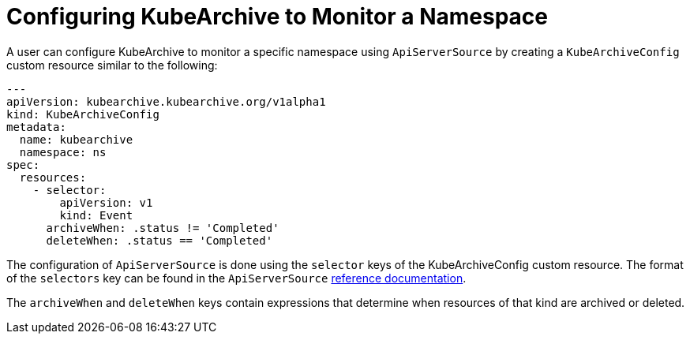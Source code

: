 = Configuring KubeArchive to Monitor a Namespace

A user can configure KubeArchive to monitor a specific namespace using `ApiServerSource` by creating
a `KubeArchiveConfig` custom resource similar to the following:
[source,yaml]
----
---
apiVersion: kubearchive.kubearchive.org/v1alpha1
kind: KubeArchiveConfig
metadata:
  name: kubearchive
  namespace: ns
spec:
  resources:
    - selector:
        apiVersion: v1
        kind: Event
      archiveWhen: .status != 'Completed'
      deleteWhen: .status == 'Completed'
----
The configuration of `ApiServerSource` is done using the `selector` keys of the KubeArchiveConfig custom
resource. The format of the `selectors` key can be found in the `ApiServerSource`
link:https://knative.dev/docs/eventing/sources/apiserversource/reference/#resources-parameter[reference documentation].

The `archiveWhen` and `deleteWhen` keys contain expressions that determine when resources of that kind are archived or deleted.
